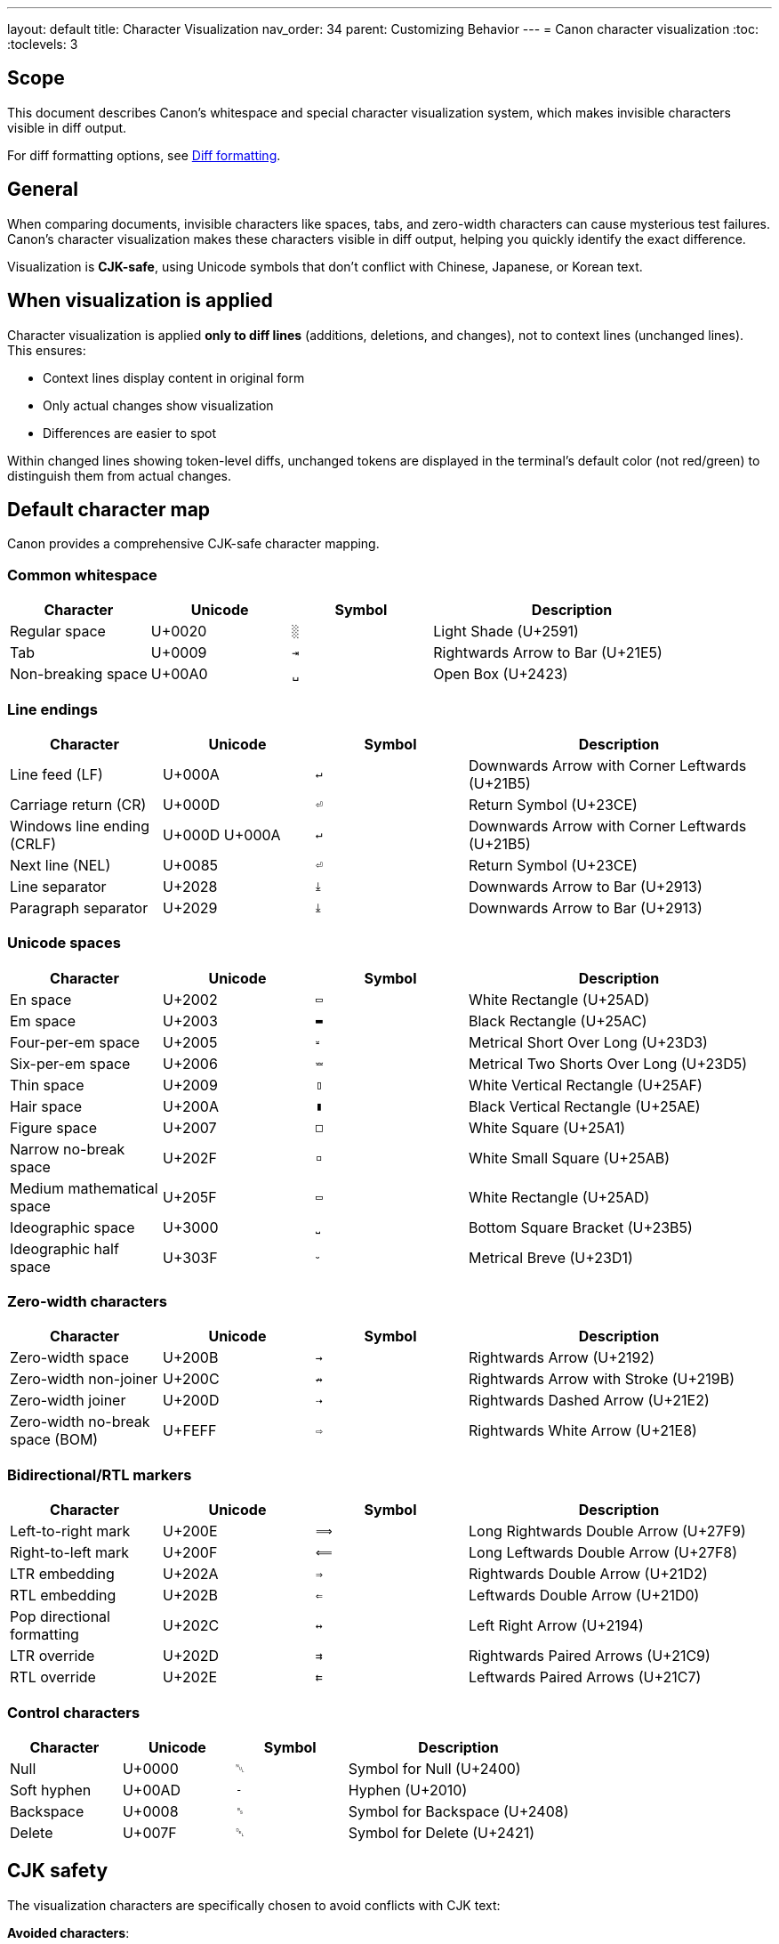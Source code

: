 ---
layout: default
title: Character Visualization
nav_order: 34
parent: Customizing Behavior
---
= Canon character visualization
:toc:
:toclevels: 3

== Scope

This document describes Canon's whitespace and special character visualization
system, which makes invisible characters visible in diff output.

For diff formatting options, see link:DIFF_FORMATTING[Diff formatting].

== General

When comparing documents, invisible characters like spaces, tabs, and
zero-width characters can cause mysterious test failures. Canon's character
visualization makes these characters visible in diff output, helping you
quickly identify the exact difference.

Visualization is **CJK-safe**, using Unicode symbols that don't conflict with
Chinese, Japanese, or Korean text.

== When visualization is applied

Character visualization is applied **only to diff lines** (additions,
deletions, and changes), not to context lines (unchanged lines). This ensures:

* Context lines display content in original form
* Only actual changes show visualization
* Differences are easier to spot

Within changed lines showing token-level diffs, unchanged tokens are displayed
in the terminal's default color (not red/green) to distinguish them from
actual changes.

== Default character map

Canon provides a comprehensive CJK-safe character mapping.

=== Common whitespace

[cols="1,1,1,2"]
|===
|Character |Unicode |Symbol |Description

|Regular space
|U+0020
|`░`
|Light Shade (U+2591)

|Tab
|U+0009
|`⇥`
|Rightwards Arrow to Bar (U+21E5)

|Non-breaking space
|U+00A0
|`␣`
|Open Box (U+2423)
|===

=== Line endings

[cols="1,1,1,2"]
|===
|Character |Unicode |Symbol |Description

|Line feed (LF)
|U+000A
|`↵`
|Downwards Arrow with Corner Leftwards (U+21B5)

|Carriage return (CR)
|U+000D
|`⏎`
|Return Symbol (U+23CE)

|Windows line ending (CRLF)
|U+000D U+000A
|`↵`
|Downwards Arrow with Corner Leftwards (U+21B5)

|Next line (NEL)
|U+0085
|`⏎`
|Return Symbol (U+23CE)

|Line separator
|U+2028
|`⤓`
|Downwards Arrow to Bar (U+2913)

|Paragraph separator
|U+2029
|`⤓`
|Downwards Arrow to Bar (U+2913)
|===

=== Unicode spaces

[cols="1,1,1,2"]
|===
|Character |Unicode |Symbol |Description

|En space
|U+2002
|`▭`
|White Rectangle (U+25AD)

|Em space
|U+2003
|`▬`
|Black Rectangle (U+25AC)

|Four-per-em space
|U+2005
|`⏓`
|Metrical Short Over Long (U+23D3)

|Six-per-em space
|U+2006
|`⏕`
|Metrical Two Shorts Over Long (U+23D5)

|Thin space
|U+2009
|`▯`
|White Vertical Rectangle (U+25AF)

|Hair space
|U+200A
|`▮`
|Black Vertical Rectangle (U+25AE)

|Figure space
|U+2007
|`□`
|White Square (U+25A1)

|Narrow no-break space
|U+202F
|`▫`
|White Small Square (U+25AB)

|Medium mathematical space
|U+205F
|`▭`
|White Rectangle (U+25AD)

|Ideographic space
|U+3000
|`⎵`
|Bottom Square Bracket (U+23B5)

|Ideographic half space
|U+303F
|`⏑`
|Metrical Breve (U+23D1)
|===

=== Zero-width characters

[cols="1,1,1,2"]
|===
|Character |Unicode |Symbol |Description

|Zero-width space
|U+200B
|`→`
|Rightwards Arrow (U+2192)

|Zero-width non-joiner
|U+200C
|`↛`
|Rightwards Arrow with Stroke (U+219B)

|Zero-width joiner
|U+200D
|`⇢`
|Rightwards Dashed Arrow (U+21E2)

|Zero-width no-break space (BOM)
|U+FEFF
|`⇨`
|Rightwards White Arrow (U+21E8)
|===

=== Bidirectional/RTL markers

[cols="1,1,1,2"]
|===
|Character |Unicode |Symbol |Description

|Left-to-right mark
|U+200E
|`⟹`
|Long Rightwards Double Arrow (U+27F9)

|Right-to-left mark
|U+200F
|`⟸`
|Long Leftwards Double Arrow (U+27F8)

|LTR embedding
|U+202A
|`⇒`
|Rightwards Double Arrow (U+21D2)

|RTL embedding
|U+202B
|`⇐`
|Leftwards Double Arrow (U+21D0)

|Pop directional formatting
|U+202C
|`↔`
|Left Right Arrow (U+2194)

|LTR override
|U+202D
|`⇉`
|Rightwards Paired Arrows (U+21C9)

|RTL override
|U+202E
|`⇇`
|Leftwards Paired Arrows (U+21C7)
|===

=== Control characters

[cols="1,1,1,2"]
|===
|Character |Unicode |Symbol |Description

|Null
|U+0000
|`␀`
|Symbol for Null (U+2400)

|Soft hyphen
|U+00AD
|`­‐`
|Hyphen (U+2010)

|Backspace
|U+0008
|`␈`
|Symbol for Backspace (U+2408)

|Delete
|U+007F
|`␡`
|Symbol for Delete (U+2421)
|===

== CJK safety

The visualization characters are specifically chosen to avoid conflicts with
CJK text:

**Avoided characters**:

* **No middle dots** (`·`) - commonly used as separators in CJK
* **No bullets** (`∙`) - used in CJK lists
* **No circles** (`◌◍◎`) - look similar to CJK characters like ○ ●
* **No small dots** (`⋅`) - conflict with CJK punctuation

**Used instead**:

* Box characters (`□▭▬▯▮▫`) for various space types
* Arrow symbols (`→↛⇢⇨⟹⟸⇒⇐`) for zero-width and directional characters
* Control Pictures block symbols (`␀␈␡`) for control characters

== Examples in use

=== Space added

.Regular space added
[example]
====
[source]
----
  10|     -| <tag>Value</tag>           # No space
    |  10+| <tag>░Value</tag>           # Space added (green light shade)
----

The `░` symbol clearly shows a regular space was added between `<tag>` and
`Value`.
====

=== Tab vs spaces

.Tab replaced with spaces
[example]
====
[source]
----
  15|     -| <tag>⇥Value</tag>          # Tab (red arrow-to-bar)
    |  15+| <tag>░░Value</tag>          # Two spaces (green light shades)
----

The difference between a tab (`⇥`) and two spaces (`░░`) is immediately
visible.
====

=== Non-breaking space

.Non-breaking space from web copy-paste
[example]
====
Without visualization, these look identical:

[source,xml]
----
<foreword id="fwd">
<foreword id="fwd">
----

With visualization:

[source]
----
   4|     -| <foreword░id="fwd">         # Regular space (U+0020)
    |   4+| <foreword␣id="fwd">          # Non-breaking space (U+00A0)
----

The different symbols (`░` vs `␣`) clearly show that one uses a regular space
while the other uses a non-breaking space, likely from copying from a web page.
====

=== Zero-width space

.Zero-width space (completely invisible)
[example]
====
Zero-width characters are invisible but affect comparison:

[source,xml]
----
<item>Widget</item>
<item>Widget</item>  <!-- Contains U+200B zero-width space after "Widget" -->
----

The diff shows:

[source]
----
   5|     -| <item>Widget</item>
    |   5+| <item>Widget→</item>         # Zero-width space visualized as →
----

The rightwards arrow (`→`) reveals the presence of a zero-width space.
====

=== Mixed invisible characters

.Multiple whitespace types
[example]
====
[source]
----
  30|     -| <p>Text▬more</p>           # Em space (red black rectangle)
    |  30+| <p>Text░more</p>            # Regular space (green light shade)
----

Different space types shown with different symbols.
====

== Real-world scenarios

=== Web copy-paste

**Problem**: Text copied from web pages often contains non-breaking spaces
(U+00A0) instead of regular spaces.

.Detection example
[example]
====
[source]
----
   4|     -| <p>Hello░world</p>          # U+0020 (regular space)
    |   4+| <p>Hello␣world</p>           # U+00A0 (non-breaking space)
----

The `␣` symbol immediately identifies the non-breaking space.
====

=== Smart quotes

**Problem**: Text editors may automatically convert straight quotes to curly
quotes.

.Detection example
[example]
====
[source]
----
  10|     -| <title>John's Book</title>  # Straight apostrophe
    |  10+| <title>John's Book</title>  # Curly apostrophe (U+2019)
----

Non-ASCII warning will alert you to the smart quote.
====

=== Template generation

**Problem**: Generated output has invisible character differences.

.Detection example
[example]
====
[source]
----
  20|     -| <item>Value→</item>         # Zero-width space present
    |  20+| <item>Value</item>           # No zero-width space
----

The `→` symbol reveals the zero-width space in generated content.
====

== Customizing character visualization

You can customize the visualization map for specific needs.

=== Custom map

[source,ruby]
----
require 'canon/diff_formatter'

# Create custom visualization map
custom_map = Canon::DiffFormatter.merge_visualization_map({
  ' '  => '·',      # Use middle dot for spaces (if not using CJK)
  "\t" => '→',      # Use simple arrow for tabs
  "\u200B" => '⚠'   # Warning symbol for zero-width space
})

# Use custom map with formatter
formatter = Canon::DiffFormatter.new(
  use_color: true,
  visualization_map: custom_map
)

# The custom map merges with defaults, so unspecified
# characters still use the default visualization
----

=== When to customize

**Use custom visualization when**:

* Working with non-CJK text exclusively
* Prefer simpler symbols
* Need specific character highlighting
* Integrating with existing tools

**Keep defaults when**:

* Working with CJK text
* Maximum compatibility needed
* Standard behavior preferred

== Configuration

Character visualization is automatically enabled when `use_color: true` and
applies across all Canon interfaces.

=== Enabling/disabling

Visualization is tied to color output:

[source,ruby]
----
# Enable (visualization active)
diff: { use_color: true }

# Disable (no visualization)
diff: { use_color: false }
----

=== Interface configuration

.Ruby API
[example]
====
[source,ruby]
----
# Visualization enabled by default
Canon::Comparison.equivalent?(doc1, doc2,
  verbose: true,
  diff: { use_color: true }  # Visualization active
)

# Disable for plain text
Canon::Comparison.equivalent?(doc1, doc2,
  verbose: true,
  diff: { use_color: false }  # No visualization
)
----
====

.CLI
[example]
====
[source,bash]
----
# Enable (default)
$ canon diff file1.xml file2.xml --verbose

# Disable
$ canon diff file1.xml file2.xml --no-color --verbose
----
====

.RSpec
[example]
====
[source,ruby]
----
Canon::RSpecMatchers.configure do |config|
  # Enable for local development
  config.xml.diff.use_color = !ENV['CI']
end
----
====

== Troubleshooting

=== Visualization not showing

**Problem**: Invisible characters not visualized.

**Solutions**:

* Ensure `use_color: true`
* Check terminal supports Unicode
* Verify the characters are in diff lines (not context lines)

=== Wrong symbols displayed

**Problem**: Symbols appear garbled or as boxes.

**Solutions**:

* Use terminal with Unicode support
* Install Unicode-compatible font
* Check terminal encoding (should be UTF-8)

=== CJK text affected

**Problem**: Visualization conflicts with CJK text.

**Solution**: Canon's defaults are CJK-safe. If using custom map, avoid the
characters listed in "CJK safety" section.

== See also

* link:DIFF_FORMATTING[Diff formatting]
* link:MODES[Diff modes]
* link:MATCH_ARCHITECTURE[Match architecture]
* link:RUBY_API[Ruby API documentation]

